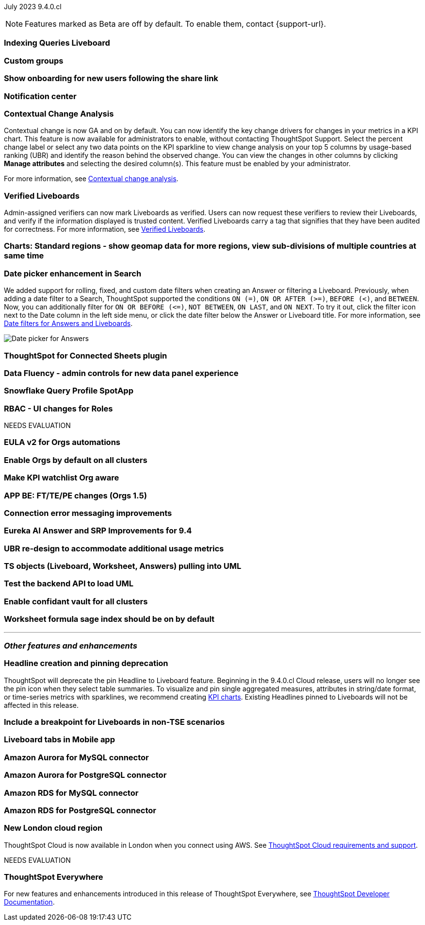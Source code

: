 ifndef::pendo-links[]
July 2023 [label label-dep]#9.4.0.cl#
endif::[]
ifdef::pendo-links[]
[month-year-whats-new]#July 2023#
[label label-dep-whats-new]#9.4.0.cl#
endif::[]

ifndef::free-trial-feature[]
NOTE: Features marked as [.badge.badge-update-note]#Beta# are off by default. To enable them, contact {support-url}.
endif::free-trial-feature[]

[#primary-9-4-0-cl]

[#9-4-0-cl-indexing-queries]
[discrete]
=== Indexing Queries Liveboard

// Naomi

// under discussion of when it will be added to Cloud

[#9-4-0-cl-cohorts]
[discrete]
=== Custom groups

// Naomi

[#9-4-0-cl-onboarding]
[discrete]
=== Show onboarding for new users following the share link

// Naomi

// keep exploring button

[#9-4-0-cl-coms]
[discrete]
=== Notification center

// Naomi

[#9-4-0-cl-contextual]
[discrete]
=== Contextual Change Analysis

// Naomi

// GA in 9.4.0.cl

Contextual change is now GA and on by default. You can now identify the key change drivers for changes in your metrics in a KPI chart. This feature is now available for administrators to enable, without contacting ThoughtSpot Support. Select the percent change label or select any two data points on the KPI sparkline to view change analysis on your top 5 columns by usage-based ranking (UBR) and identify the reason behind the observed change. You can view the changes in other columns by clicking *Manage attributes* and selecting the desired column(s). This feature must be enabled by your administrator.

For more information, see
ifndef::pendo-links[]
xref:spotiq-change.adoc#change-analysis-contextual[Contextual change analysis].
endif::[]
ifdef::pendo-links[]
xref:spotiq-change.adoc#change-analysis-contextual[Contextual change analysis,window=_blank].
endif::[]


[#9-4-0-cl-verified]
[discrete]
=== Verified Liveboards

// Naomi

Admin-assigned verifiers can now mark Liveboards as verified. Users can now request these verifiers to review their Liveboards, and verify if the information displayed is trusted content. Verified Liveboards carry a tag that signifies that they have been audited for correctness. For more information, see
ifndef::pendo-links[]
xref:liveboard-verify.adoc[Verified Liveboards].
endif::[]
ifdef::pendo-links[]
xref:liveboard-verify.adoc[Verified Liveboards,window=_blank].
endif::[]

[#9-4-0-cl-charts]
[discrete]
=== Charts: Standard regions - show geomap data for more regions, view sub-divisions of multiple countries at same time

// Naomi

[#9-4-0-cl-date-picker]
[discrete]
=== Date picker enhancement in Search

// Naomi

We added support for rolling, fixed, and custom date filters when creating an Answer or filtering a Liveboard. Previously, when adding a date filter to a Search, ThoughtSpot supported the conditions `ON (=)`, `ON OR AFTER (>=)`, `BEFORE (<)`, and `BETWEEN`. Now, you can additionally filter for `ON OR BEFORE (\<=)`, `NOT BETWEEN`, `ON LAST`, and `ON NEXT`. To try it out, click the filter icon next to the Date column in the left side menu, or click the date filter below the Answer or Liveboard title. For more information, see
ifndef::pendo-links[]
xref:date-filter.adoc[Date filters for Answers and Liveboards].
endif::[]
ifdef::pendo-links[]
xref:date-filter.adoc[Date filters for Answers and Liveboards,window=_blank].
endif::[]

image:date-picker.png[Date picker for Answers]


[#9-4-0-cl-sheets]
[discrete]
=== ThoughtSpot for Connected Sheets plugin

// Mark

[#9-4-0-cl-data-fluency]
[discrete]
=== Data Fluency - admin controls for new data panel experience

// Mark

[#9-4-0-cl-snowflake-spotapp]
[discrete]
=== Snowflake Query Profile SpotApp

// Naomi

[#9-4-0-cl-rbac]
[discrete]
=== RBAC - UI changes for Roles

// Mark


NEEDS EVALUATION

[#9-4-0-cl-eula]
[discrete]
=== EULA v2 for Orgs automations

// Mark

[#9-4-0-cl-orgs]
[discrete]
=== Enable Orgs by default on all clusters

// Mark


[#9-4-0-cl-kpis]
[discrete]
=== Make KPI watchlist Org aware

// Mark

[#9-4-0-cl-ft]
[discrete]
=== APP BE: FT/TE/PE changes (Orgs 1.5)

// Mark

[#9-4-0-cl-connections]
[discrete]
=== Connection error messaging improvements

// Naomi

// scal-138770


[#9-4-0-cl-eureka]
[discrete]
=== Eureka AI Answer and SRP Improvements for 9.4

// Naomi

[#9-4-0-cl-ubr]
[discrete]
=== UBR re-design to accommodate additional usage metrics

// Naomi

// potentially moved to 9.5.0.cl

[#9-4-0-cl-ts-object]
[discrete]
=== TS objects (Liveboard, Worksheet, Answers) pulling into UML

// Mark

[#9-4-0-cl-backend]
[discrete]
=== Test the backend API to load UML

// Mark

[#9-4-0-cl-confidant]
[discrete]
=== Enable confidant vault for all clusters

// Mark

[#9-4-0-cl-formula]
[discrete]
=== Worksheet formula sage index should be on by default

// Mark







'''
[#secondary-9-4-0-cl]
[discrete]
=== _Other features and enhancements_

[#9-4-0-cl-headline]
[discrete]
=== Headline creation and pinning deprecation

// Naomi

ThoughtSpot will deprecate the pin Headline to Liveboard feature. Beginning in the 9.4.0.cl Cloud release, users will no longer see the pin icon when they select table summaries. To visualize and pin single aggregated measures, attributes in string/date format, or time-series metrics with sparklines, we recommend creating
ifndef::pendo-links[]
xref:chart-kpi.adoc[KPI charts].
endif::[]
ifdef::pendo-links[]
xref:chart-kpi.adoc[KPI charts,window=_blank].
endif::[]
Existing Headlines pinned to Liveboards will not be affected in this release.

[#9-4-0-cl-breakpoint]
[discrete]
=== Include a breakpoint for Liveboards in non-TSE scenarios

// Naomi

[#9-4-0-cl-mobile]
[discrete]
=== Liveboard tabs in Mobile app

// Naomi

[#9-4-0-cl-aurora]
[discrete]
=== Amazon Aurora for MySQL connector

// Naomi

[#9-4-0-cl-aurora-postgresql]
[discrete]
=== Amazon Aurora for PostgreSQL connector

// Naomi

[#9-4-0-cl-rds]
[discrete]
=== Amazon RDS for MySQL connector

// Naomi

[#9-4-0-cl-rds-postgresql]
[discrete]
=== Amazon RDS for PostgreSQL connector

// Naomi

[#9-4-0-cl-aws]
[discrete]
=== New London cloud region

// Naomi

ThoughtSpot Cloud is now available in London when you connect using AWS. See
ifndef::pendo-links[]
xref:ts-cloud-requirements-support.adoc[ThoughtSpot Cloud requirements and support].
endif::[]
ifdef::pendo-links[]
xref:ts-cloud-requirements-support.adoc[ThoughtSpot Cloud requirements and support,window=_blank].
endif::[]


NEEDS EVALUATION



ifndef::free-trial-feature[]
[discrete]
=== ThoughtSpot Everywhere

For new features and enhancements introduced in this release of ThoughtSpot Everywhere, see https://developers.thoughtspot.com/docs/?pageid=whats-new[ThoughtSpot Developer Documentation^].
endif::[]
